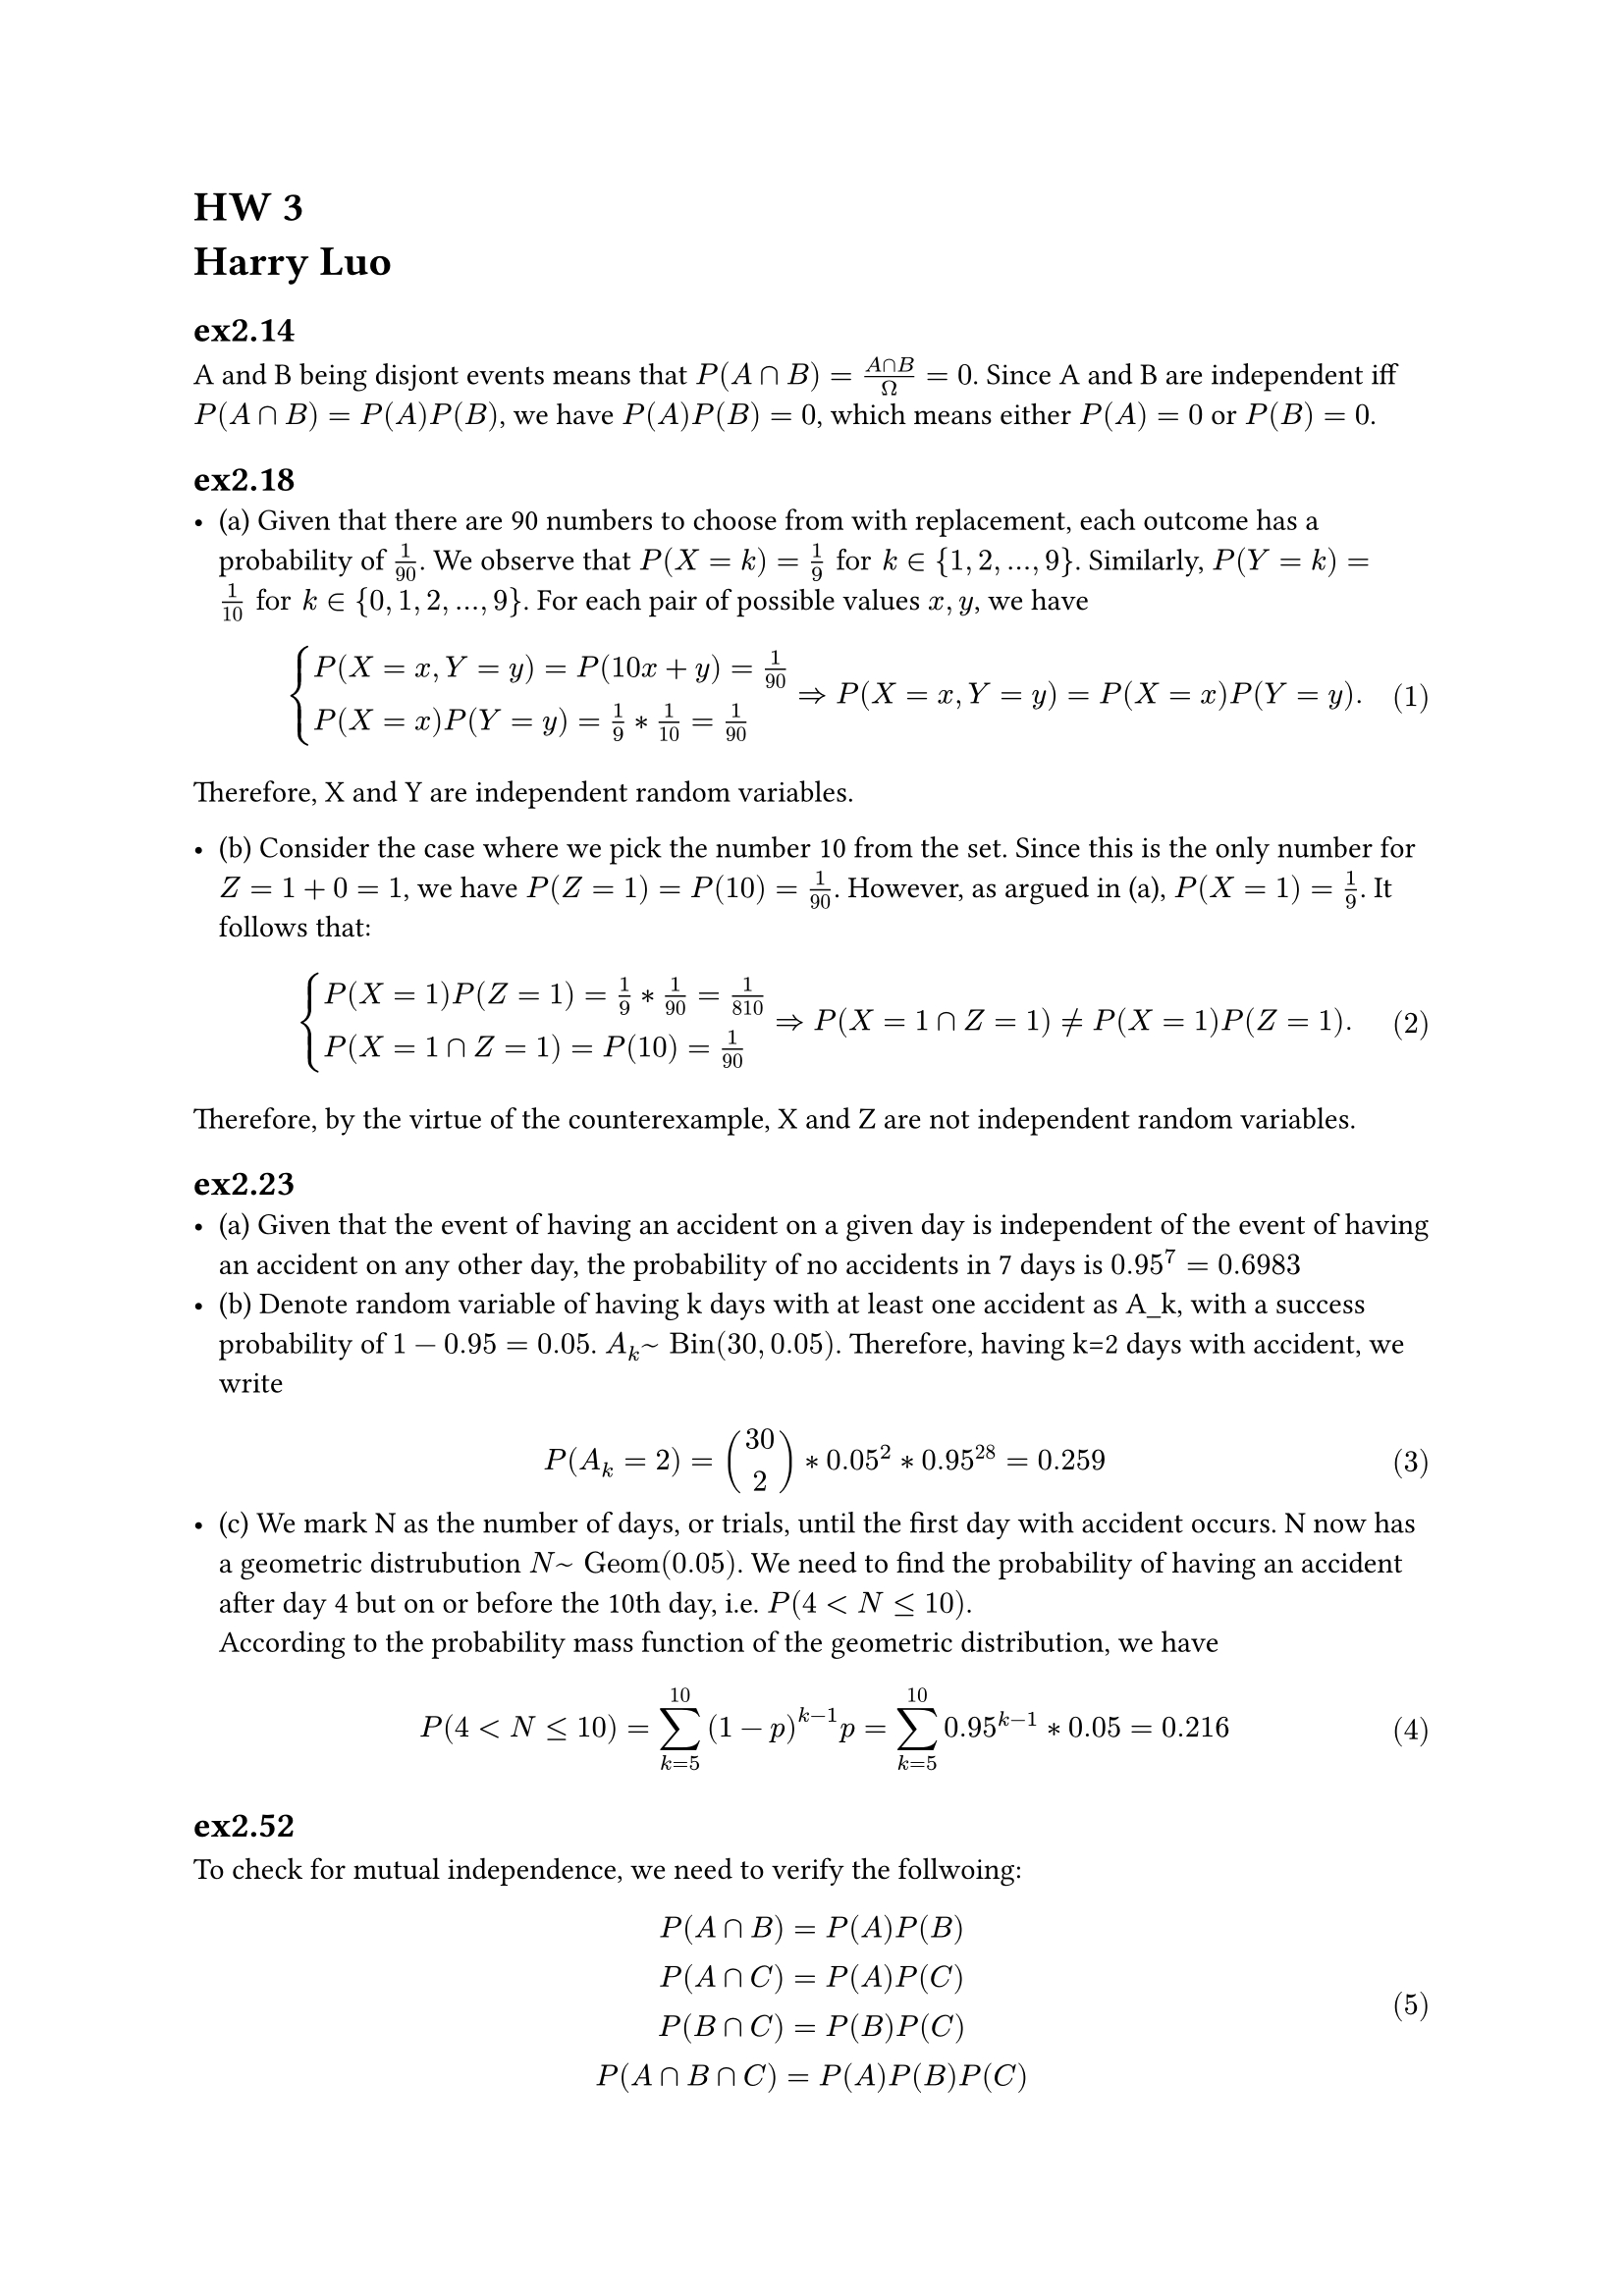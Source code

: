 = HW 3\ Harry Luo

#set math.equation(numbering: "(1)")

== ex2.14 \
A and B being disjont events means that $P(A sect B)=(A sect B)/ Omega = 0$. Since A and B are independent iff $P(A sect B)=P(A)P(B)$, we have $P(A)P(B)=0$, which means either $P(A)=0$ or $P(B)=0$.
\

== ex2.18 \
- (a) Given that there are 90 numbers to choose from with replacement, each outcome has a probability of $1/90$. We observe that $P(X = k) = 1/9 "for" k in {1,2,...,9}$. Similarly, $P(Y = k) = 1/10 "for" k in {0,1,2,...,9}$. For each pair of possible values $x,y$, we have $
cases(
P(X = x, Y = y) = P(10x+y)=1/90,
P(X = x)P(Y = y) =1/9 * 1/10 = 1/90)=>P(X = x, Y = y) = P(X = x)P(Y = y).
$
Therefore, X and Y are independent random variables.

- (b) Consider the case where we pick the number 10 from the set. Since this is the only number for $Z=1+0=1$, we have $P(Z=1)=P(10)=1/90$. However, as argued in (a), $P(X=1)=1/9$.  It follows that: $
cases(P(X=1)P(Z=1)=1/9 * 1/90 = 1/810,
P(X=1 sect Z=1)=P(10)=1/90)=>P(X=1 sect Z=1) != P(X=1)P(Z=1).
$
Therefore, by the virtue of the counterexample, X and Z are not independent random variables.


== ex2.23 \
- (a)
  Given that the event of having an accident on a given day is independent of the event of having an accident on any other day, the probability of no accidents in 7 days is $0.95^7=0.6983$
- (b)
  Denote random variable of having k days with at least one accident as A_k, with a success probability of $1-0.95=0.05$.  $A_k ~ "Bin"(30,0.05)$. Therefore, having k=2 days with accident, we write$
  P(A_k=2)=binom(30,2)*0.05^2*0.95^28=0.259
  $
- (c) We mark N as the number of days, or trials, until the first day with accident occurs. N now has a geometric distrubution $N ~ "Geom"(0.05)$. We need to find the probability of having an accident after day 4 but on or before the 10th day, i.e. $P(4<N<=10)$. \ According to the probability mass function of the geometric distribution, we have $
P(4<N<=10)=sum_(k=5)^10 (1-p)^(k-1)p=sum_(k=5)^10 0.95^(k-1)*0.05=0.216
$



== ex2.52 \
To check for mutual independence, we need to verify the follwoing:$
P(A sect B)=P(A)P(B )\
P(A sect C  )=P(A )P(C )\
P(B sect C  )=P(B )P(C )\
P(A sect B sect C  )=P(A )P(B )P(C )
$
\
Check:
- $P(A sect B)=P(A)+P(B)-P(A union B)=0.3+0.2-0.44=0.06\
P(A)P(B)=0.3*0.2=0.06=P(A sect B)\
$
 $P(A sect C) = P(C)-P(A^c sect C)= 0.03 = P(A )P(C  )
  $
 $P(B sect C) =0.02= P(B  )P(C  )
$\ 
 
 $P(A sect B sect C) &= P(A union B union C) - P(A)-P(B)-P(C)+P(A sect B)+P(A sect C)+P(B sect C)\ &=0.06=P(B)P(A)P(C)
  $
All of the above equations hold, so A, B, and C are mutually independent.

== ex2.54 \
- (a) 
Recognizing that $A=(A sect B) union (A sect B^c)$ while $A sect B "and" A sect B^c$ are disjont, we have 
$P(A)=P(A sect B)+P(A sect B^c)=P(A|B)P(B)+P(A|B^c)P(B^c)=1/3(P(B)+P(B^c))\ = #rect()[1/3]
$
- (b)
From (a), $P(A)=P(A|B)=P(A|B^c)=1/3$.
Consider that
$
cases(P(A|B)=P(A sect B)/P(B)=1/3,
P(A)=P(A|B))=> #rect()[$P(A sect B)=P(A)P(B)$]
$
Independence of A and B is thus established.



== ex2.58 \
- (a) We need to check the following for pariwise independence:$
  P(A sect B)= P(A)P(B)\
  P(A sect C)= P(A)P(C)\
  P(B sect C)= P(B)P(C)\
  $
The events $A sect B, A sect C, B sect C$ all mean that all three people have the same birthday. 
For three people to have the same birthday, the first person have 365 choices, the second person has 1 choice out of 365, and the third person has 1 choice out of 365. Therefore, $P(A sect B)= P(A sect C)=P(B sect C)  =1/365^2$.\
Meanwhile, for two people to have the same birthday, the first person has 365 choices, the second person has 1 choice out of 365. Therefore, $P(A)=P(B)=P(C)=1/365$.\
It follows that $
P(A sect B)= P(A)P(B)=1/365^2
$ $
P(A sect C)= P(A)P(C)=1/365^2
$and $
P(B sect C)= P(B)P(C)=1/365^2
$ Therefore, A, B, and C are pairwise independent.


- (b)
No. Since the  event $A sect B sect C "is the same as" A sect B$ since they both mean all three people have the same birthday, we have $P(A sect B sect C)=P(A sect B)=1/365^2$. \ However, $P(A)P(B)P(C)=1/365^3!=P(A sect B sect C)$.\ Therefore, A, B, and C are *not mutually independent.*

== ex2.61\
- (a)Mark drawing green ball as success. Since the balls are drawn with replacement, each trials are independent. Therefore, the success rate of each trial is $P(G)=3/7$. With nine draws, the number of success, or green draws, follows a binomial distribution $X ~ "Bin"(9,3/7)$.\
$
P(X>=1)=1-P(X=0)=1-binom(9,0)*(3/7)^0*(4/7)^9=1-(4/7)^9 = #rect()[0.994]
$
$
P(X<= 5)=sum_(k=0)^5 binom(9,k)*(3/7)^k*(4/7)^(9-k)=0.865
$

  
- (b)
Mark the number of trials before drawing the first green ball as N. N follows a geometric distribution $N ~ "Geom"(3/7)$. We need to find the probability of drawing the first green ball on or before the 9th draw, so,
$
P(N<=9)=sum_(k=1)^9 (1-p)^(k-1)p=sum_(k=1)^9 (4/7)^(k-1)*(3/7)=1-(4/7)^9 = #rect()[0.994]
$
- (c)
$
P(X>=1)=P(N<=9) 
$
are the same. This is because that the probability of drawing the first green ball on or before the 9th draw is the same as the probability of drawing at least one green ball in 9 draws.
== ex2.71 \
We make the following notations: $T_k$ as the event of the kth flip is a tail. Denote $R_n=A_1 sect A_2 sect...sect A_n$representing the first n flips are tails.\ $B$ as the event of the coin is biased, and $F$ as the event of the coin is fair. 
  - (a)Using baye's law, $
  P(B|R_n)&=P(R_n|B)P(B)/P(R_n)= P(R_n|B)P(B)/(P(R_n|B)P(B)+P(R_n|F)P(F))\ &=((3/5)^n 1/10)/((3/5)^n 1/10+(1/2)^n 9/10)= ((3/5)^n )/((3/5)^n+(1/2)^n 9)
  $
 When n=1, $P(B|R_1)=2/17$\ when n=2, $P(B|R_2)=4/29$
  - (b)
 setting equation (15) equal to 0.9, we get $n=24.1027$. Since n is an integer, we can say with 90% confidence that the coin is biased if the first 25 flips are tails.

  - (c)
$
P(T_n+1|R_n)= &(P(R_n+1)/P(R_n)\ =&(P(R_(n+1)|B)P(B)+P(R_(n+1)|F)P(F))/(P(R_n|B)P(B)+P(R_n|F)P(F))\ =& (( (3/5)^(n+1) *1/10 ) + ( (1/2)^(n+1) * 9/10 ))/(
( (3/5)^n *1/10 ) + ( (1/2)^n * 9/10 ))

$


